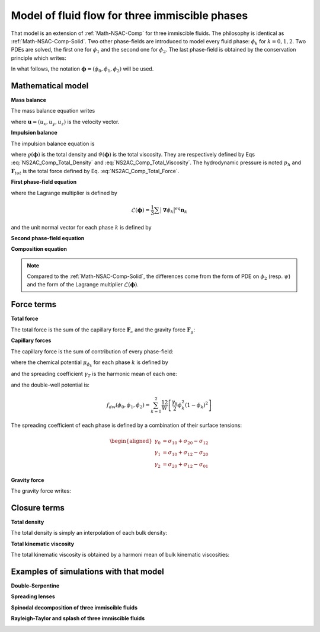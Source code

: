 .. _Math-NS2AC-Comp:

Model of fluid flow for three immiscible phases
===============================================

That model is an extension of :ref:`Math-NSAC-Comp` for three immiscible fluids. The philosophy is identical as :ref:`Math-NSAC-Comp-Solid`. Two other phase-fields are introduced to model every fluid phase: :math:`\phi_{k}` for :math:`k=0,1,2`. Two PDEs are solved, the first one for :math:`\phi_{1}` and the second one for :math:`\phi_{2}`. The last phase-field is obtained by the conservation principle which writes:

.. math::
   :label: Closure_NS2AC_Comp
   
   \phi_{0}=1-\phi_{1}-\phi_{2}

In what follows, the notation :math:`\boldsymbol{\phi}=(\phi_{0},\phi_{1},\phi_{2})` will be used.


Mathematical model
------------------

**Mass balance**

The mass balance equation writes

.. math:: 
   :label: NS2AC_Comp_Mass_Balance
   
   \boldsymbol{\nabla}\cdot\boldsymbol{u}=0

where :math:`\boldsymbol{u}=(u_{x},u_{y},u_{z})` is the velocity vector.

**Impulsion balance**

The impulsion balance equation is

.. math::
   :label: NS2AC_Comp_Impulsion_Balance
   
   \varrho(\boldsymbol{\phi})\left[\frac{\partial\boldsymbol{u}}{\partial t}+\boldsymbol{\nabla}\cdot(\boldsymbol{u}\boldsymbol{u})\right]=-\boldsymbol{\nabla}p_{h}+\boldsymbol{\nabla}\cdot\left[\varrho\vartheta(\boldsymbol{\phi})\left(\boldsymbol{\nabla}\boldsymbol{u}+\boldsymbol{\nabla}\boldsymbol{u}^{T}\right)\right]+\boldsymbol{F}_{tot}

where :math:`\varrho(\boldsymbol{\phi})` is the total density and :math:`\vartheta(\boldsymbol{\phi})` is the total viscosity. They are respectively defined by Eqs :eq:`NS2AC_Comp_Total_Density` and :eq:`NS2AC_Comp_Total_Viscosity`. The hydrodynamic pressure is noted :math:`p_{h}` and :math:`\boldsymbol{F}_{tot}` is the total force defined by Eq. :eq:`NS2AC_Comp_Total_Force`.

**First phase-field equation**

.. math::
   :label: NS2AC_Comp_Phi1
   
   \frac{\partial\phi_{1}}{\partial t}+\boldsymbol{\nabla}\cdot(\boldsymbol{u}\phi_{1})=\boldsymbol{\nabla}\cdot\Bigl[M_{\phi}\bigl(\boldsymbol{\nabla}\phi_{1}-\bigl|\boldsymbol{\nabla}\phi_{1}\bigr|^{eq}\boldsymbol{n}_{1}+\mathscr{L}(\boldsymbol{\phi})\bigr)\Bigr]

where the Lagrange multiplier is defined by

.. math:: \mathscr{L}(\boldsymbol{\phi})=\frac{1}{3}\sum\bigl|\boldsymbol{\nabla}\phi_{k}\bigr|^{eq}\boldsymbol{n}_{k}

and the unit normal vector for each phase :math:`k` is defined by

.. math::
   :label: NS2AC_Comp_Normal_Vect
   
   \boldsymbol{n}_{k}=\frac{\boldsymbol{\nabla}\phi}{\bigl|\boldsymbol{\nabla}\phi\bigr|}


**Second phase-field equation**

.. math::
   :label: NS2AC_Comp_Phi2
   
   \frac{\partial\phi_{2}}{\partial t}+\boldsymbol{\nabla}\cdot(\boldsymbol{u}\phi_{2})=\boldsymbol{\nabla}\cdot\Bigl[M_{\phi}\bigl(\boldsymbol{\nabla}\phi_{2}-\bigl|\boldsymbol{\nabla}\phi_{2}\bigr|^{eq}\boldsymbol{n}_{2}+\mathscr{L}(\boldsymbol{\phi})\bigr)\Bigr]

**Composition equation**


.. math::
   :label: NS2AC_Comp_Composition
   
   \frac{\partial c}{\partial t}+\boldsymbol{\nabla}\cdot(\boldsymbol{u}c)=\boldsymbol{\nabla}\cdot\left\{ (D_{k}\phi_{k})\boldsymbol{\nabla}\bigl[\mu_{c}^{eq}+c(\phi,\mu_{c})-c_{k}^{eq}\phi_{k}\bigr]\right\}
   

.. note::
   
   Compared to the :ref:`Math-NSAC-Comp-Solid`, the differences come from the form of PDE on :math:`\phi_2` (resp. :math:`\psi`) and the form of the Lagrange multiplier :math:`\mathscr{L}(\boldsymbol{\phi})`.

Force terms
-----------

**Total force**

The total force is the sum of the capillary force :math:`\boldsymbol{F}_{c}` and the gravity force :math:`\boldsymbol{F}_{g}`:

.. math::
   :label: NS2AC_Comp_Total_Force
   
   \boldsymbol{F}_{tot}=\boldsymbol{F}_{c}+\boldsymbol{F}_{g}

**Capillary forces**

The capillary force is the sum of contribution of every phase-field:

.. math::
   :label: NS2AC_Comp_Capillary_Force

   \boldsymbol{F}_{c}=\mu_{\phi_{0}}\boldsymbol{\nabla}\phi_{0}+\mu_{\phi_{1}}\boldsymbol{\nabla}\phi_{1}+\mu_{\phi_{2}}\boldsymbol{\nabla}\phi_{2}
   
where the chemical potential :math:`\mu_{\phi_{k}}` for each phase :math:`k` is defined by

.. math:: 
   :label: NS2AC_Comp_ChemPot
   
   \mu_{\phi_{k}}(\boldsymbol{x},t)=\frac{4\gamma_{T}}{W}\sum_{\ell\neq k}\left[\frac{1}{\gamma_{\ell}}\left(\frac{\partial f_{dw}}{\partial\phi_{k}}-\frac{\partial f_{dw}}{\partial\phi_{\ell}}\right)\right]-\frac{3}{4}W\gamma_{k}\boldsymbol{\nabla}^{2}\phi_{k}

and the spreading coefficient :math:`\gamma_{T}` is the harmonic mean of each one:

.. math:: 
   :label: NS2AC_Comp_Spread
   
   \frac{3}{\gamma_{T}}=\sum_{k}\frac{1}{\gamma_{k}}

and the double-well potential is:

.. math:: f_{dw}(\phi_{0},\phi_{1},\phi_{2})=\sum_{k=0}^{2}\frac{12}{W}\left[\frac{\gamma_{k}}{2}\phi_{k}^{2}(1-\phi_{k})^{2}\right]

The spreading coefficient of each phase is defined by a combination of
their surface tensions:

.. math::
   \begin{aligned}
   \gamma_{0} & =\sigma_{10}+\sigma_{20}-\sigma_{12}\\
   \gamma_{1} & =\sigma_{10}+\sigma_{12}-\sigma_{20}\\
   \gamma_{2} & =\sigma_{20}+\sigma_{12}-\sigma_{01}\end{aligned}

**Gravity force**

The gravity force writes:

.. math:: 
   :label: NS2AC_Comp_Gravity_Force
   
   \boldsymbol{F}_{g}=\varrho(\boldsymbol{\phi})\boldsymbol{g}
   

Closure terms
-------------

**Total density**

The total density is simply an interpolation of each bulk density:

.. math:: 
   :label: NS2AC_Comp_Total_Density
   
   \varrho(\boldsymbol{\phi})=\sum_{k}\rho_{k}\phi_{k}(\boldsymbol{x},t)
   
**Total kinematic viscosity**

The total kinematic viscosity is obtained by a harmoni mean of bulk
kinematic viscosities:

.. math::
   :label: NS2AC_Comp_Total_Viscosity
   
   \frac{1}{\vartheta(\boldsymbol{\phi})}=\sum_{k}\frac{\phi_{k}(\boldsymbol{x},t)}{\nu_{k}}


Examples of simulations with that model
---------------------------------------

**Double-Serpentine**

.. container:: sphinx-features

   .. raw:: html

      <video controls src="../../../_static/Vid_ThreePhases_Vortex_Phi1-Phi2.webm" width="500" height="370"> </video>

**Spreading lenses**

.. container:: sphinx-features

   .. raw:: html

      <video controls src="../../../_static/Vid_ThreePhases_SpreadingCapsule_vB.webm" width="600" height="420"> </video>


**Spinodal decomposition of three immiscible fluids**

.. container:: sphinx-features

   .. raw:: html

      <video controls src="../../../_static/Vid_ThreePhases_Spinodal_Test22_vD.webm" width="480" height="320"> </video>

   .. raw:: html

      <video controls src="../../../_static/Vid_ThreePhases_Spinodal_Test22_vE.webm" width="480" height="320"> </video>

**Rayleigh-Taylor and splash of three immiscible fluids**

.. container:: sphinx-features

   .. raw:: html

      <video controls src="../../../_static/Vid_ThreePhases_RayleighTaylor_Splashing.webm" width="900" height="520"> </video>


.. sectionauthor:: Alain Cartalade
   